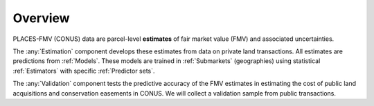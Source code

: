 Overview
========

PLACES-FMV (CONUS) data are parcel-level **estimates** of fair market value (FMV) and associated uncertainties.

The :any:`Estimation` component develops these estimates from data on private land transactions. All estimates are predictions from :ref:`Models`. These models are trained in :ref:`Submarkets` (geographies) using statistical :ref:`Estimators` with specific :ref:`Predictor sets`.

The :any:`Validation` component tests the predictive accuracy of the FMV estimates in estimating the cost of public land acquisitions and conservation easements in CONUS. We will collect a validation sample from public transactions.
